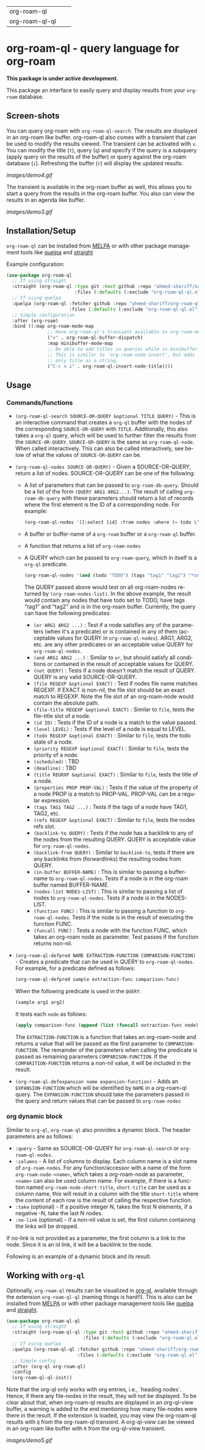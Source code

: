 #+author: Shariff AM Faleel
#+language: en
#+HTML: <table> <tr> <td> org-roam-ql </td> <td> <a href="https://melpa.org/#/org-roam-ql"><img src="https://melpa.org/packages/org-roam-ql-badge.svg"></a> </td> <td> <a href="https://stable.melpa.org/#/org-roam-ql"><img src="https://stable.melpa.org/packages/org-roam-ql-badge.svg"></a> </td> </tr> <tr> <td> org-roam-ql-ql </td> <td> <a href="https://melpa.org/#/org-roam-ql-ql"><img src="https://melpa.org/packages/org-roam-ql-ql-badge.svg"></a> </td> <td> <a href="https://stable.melpa.org/#/org-roam-ql-ql"><img src="https://stable.melpa.org/packages/org-roam-ql-ql-badge.svg"></a> </td> </tr> </table>

* org-roam-ql - query language for org-roam

*This package is under active development.*

This package an interface to easily query and display results from your ~org-roam~ database. 

** Screen-shots

You can query org-roam with ~org-roam-ql-search~. The results are displayed in an org-roam like buffer. org-roam-ql also comes with a transient that can be used to modify the results viewed. The transient can be activated with ~v~. You can modify the title (~t~), query (~q~) and specify if the query is a subquery (apply query on the results of the buffer) or query against the org-roam database (~i~). Refreshing the buffer (~r~) will display the updated results.

[[images/demo4.gif]]

The transient is available in the org-roam buffer as well, this allows you to start a query from the results in the org-roam buffer. You also can view the results in an agenda like buffer.

[[images/demo3.gif]]

** Installation/Setup
~org-roam-ql~ can be installed from [[https://melpa.org/#/org-roam-ql][MELPA]] or with other package management tools like [[https://framagit.org/steckerhalter/quelpa][quelpa]] and [[https://github.com/radian-software/straight.el][straight]]

Example configuration:
#+begin_src emacs-lisp
  (use-package org-roam-ql
    ;; If using straight
    :straight (org-roam-ql :type git :host github :repo "ahmed-shariff/org-roam-ql"
                           :files (:defaults (:exclude "org-roam-ql-ql.el")))
    ;; If using quelpa
    :quelpa (org-roam-ql :fetcher github :repo "ahmed-shariff/org-roam-ql"
                         :files (:defaults (:exclude "org-roam-ql-ql.el")))
    ;; Simple configuration
    :after (org-roam)
    :bind ((:map org-roam-mode-map
                 ;; Have org-roam-ql's transient available in org-roam-mode buffers
                 ("v" . org-roam-ql-buffer-dispatch)
                 :map minibuffer-mode-map
                 ;; Be able to add titles in queries while in minibuffer.
                 ;; This is similar to `org-roam-node-insert', but adds
                 ;; only title as a string.
                 ("C-c n i" . org-roam-ql-insert-node-title))))
#+end_src

** Usage
*** Commands/functions

- ~(org-roam-ql-search SOURCE-OR-QUERY &optional TITLE QUERY)~ - This is an interactive command that creates a ~org-ql~ buffer with the nodes of the corresponding ~SOURCE-OR-QUERY~ with ~TITLE~. Additionally, this also takes a ~org-ql~ query, which will be used to further filter the results from the ~SOURCE-OR-QUERY~. ~SOURCE-OR-QUERY~ is the same as ~org-roam-ql-node~. When called interactively. This can also be called interactively, see below of what the values of ~SOURCE-OR-QUERY~ can be.
- ~(org-roam-ql-nodes SOURCE-OR-QUERY)~ - Given a SOURCE-OR-QUERY, return a list of nodes. SOURCE-OR-QUERY can be one of the following:
  - A list of parameters that can be passed to ~org-roam-db-query~. Should be a list of the form ~(QUERY ARG1 ARG2...)~. The result of calling ~org-roam-db-query~ with these parameters should return a list of records where the first element is the ID of a corresponding node. For example:
  #+begin_src emacs-lisp
  (org-roam-ql-nodes '([:select [id] :from nodes :where (= todo \"TODO\")]))
  #+end_src
  - A buffer or buffer-name of a ~org-roam~ buffer or a ~org-roam-ql~ buffer.
  - A function that returns a list of ~org-roam-nodes~
  - A QUERY which can be passed to ~org-roam-query~, which in itself is a ~org-ql~ predicate.
    #+begin_src emacs-lisp
    (org-roam-ql-nodes '(and (todo "TODO") (tags "tag1" "tag2") "*org-roam*"))
    #+end_src
    The QUERY passed above would test on all org-roam-nodes returned by ~(org-roam-nodes-list)~. In the above example, the result would contain any nodes that have todo set to TODO, have tags "tag1" and "tag2" and is in the org-roam buffer.
    Currently, the query can have the following predicates:
      - ~(or ARG1 ARG2 ...)~ : Test if a node satisfies any of the parameters (when it's a predicate) or is contained in any of them (acceptable values for QUERY in ~org-roam-ql-nodes~). ARG1, ARG2, etc. are any other predicates or an acceptable value QUERY for ~org-roam-ql-nodes~.
      - ~(and ARG1 ARG2 ...)~ : Similar to ~or~, but should satisfy all conditions or contained in the result of acceptable values for QUERY.
      - ~(not QUERY)~ : Tests if a node doesn't match the result of QUERY. QUERY is any valid SOURCE-OR-QUERY.
      - ~(file REGEXP &optional EXACT)~ : Test if nodes file name matches REGEXP. If EXACT is non-nil, the file slot should be an exact match to REGEXP. Note the file slot of an org-roam-node would contain the absolute path.
      - ~(file-title REGEXP &optional EXACT)~ : Similar to ~file~, tests the file-title slot of a node.
      - ~(id ID)~ : Tests if the ID of a node is a match to the value passed.
      - ~(level LEVEL)~ : Tests if the level of a node is equal to LEVEL.
      - ~(todo REGEXP &optional EXACT)~ : Similar to ~file~, tests the todo state of a node.
      - ~(priority REGEXP &optional EXACT)~ : Similar to ~file~, tests the priority of a node.
      - ~(scheduled)~ : TBD
      - ~(deadline)~ : TBD
      - ~(title REGRXP &optional EXACT)~ : Similar to ~file~, tests the title of a node.
      - ~(properties PROP PROP-VAL)~ : Tests if the value of the property of a node PROP is a match to PROP-VAL. PROP-VAL can be a regular expression.
      - ~(tags TAG1 TAG2 ...)~ : Tests if the tags of a node have TAG1, TAG2, etc.
      - ~(refs REGEXP &optional EXACT)~ : Similar to ~file~, tests the nodes refs slot.
      - ~(backlink-to QUERY)~ : Tests if the node has a backlink to any of the nodes from the resulting QUERY. QUERY is acceptable value for ~org-roam-ql-nodes~.
      - ~(backlink-from QUERY)~ : Similar to ~backlink-to~, tests if there are any backlinks from (forwardlinks) the resulting nodes from QUERY.
      - ~(in-buffer BUFFER-NAME)~ : This is similar to passing a buffer-name to ~org-roam-ql-nodes~. Tests if a node is in the org-roam buffer named BUFFER-NAME.
      - ~(nodes-list NODES-LIST)~ : This is similar to passing a list of nodes to ~org-roam-ql-nodes~. Tests if a node is in the NODES-LIST.
      - ~(function FUNC)~ : This is similar to passing a function to ~org-roam-ql-nodes~. Tests if the node is in the result of executing the function FUNC.
      - ~(funcall FUNC)~ : Tests a node with the function FUNC, which takes an org-roam node as parameter. Test passes if the function returns non-nil.
- ~(org-roam-ql-defpred NAME EXTRACTION-FUNCTION COMPARISON-FUNCTION)~ - Creates a predicate that can be used in QUERY to ~org-roam-ql-nodes~. For example, for a predicate defined as follows:
  #+begin_src emacs-lisp
  (org-roam-ql-defpred sample extraction-func comparison-func)
  #+end_src

  When the following predicate is used in the ~QUERY~:
  #+begin_src emacs-lisp
  (sample arg1 arg2)
  #+end_src

  It tests each ~node~ as follows:
  #+begin_src emacs-lisp
  (apply comparison-func (append (list (funcall extraction-func node)) arg1 arg2))
  #+end_src

  The ~EXTRACTION-FUNCTION~ is a function that takes an org-roam-node and returns a value that will be passed as the first parameter to ~COMPARISON-FUNCTION~. The remainder of the parameters when calling the predicate is passed as remaining parameters ~COMPARISON-FUNCTION~. If the ~COMPARITION-FUNCTION~ returns a non-nil value, it will be included in the result.

- ~(org-roam-ql-defexpansion name expansion-function)~ - Adds an ~EXPANSION-FUNCTION~ which will be identified by ~NAME~ in a org-roam-ql query. The ~EXPANSION-FUNCTION~ should take the parameters passed in the query and return values that can be passed to   ~org-roam-nodes~
*** org dynamic block
Similar to ~org-ql~, ~org-roam-ql~ also provides a dynamic block. The header parameters are as follows:
- ~:query~ - Same as SOURCE-OR-QUERY for ~org-roam-ql-search~ or ~org-roam-ql-nodes~.
- ~:columns~ - A list of columns to display. Each column name is a slot name of ~org-roam-nodes~. For any function/accessor with a name of the form ~org-roam-node-<name>~, which takes a org-roam-node as parameter, ~<name>~ can also be used column name. For example, if there is a function named ~org-roam-node-short-title~, ~short-title~ can be used as a column name, this will result in a column with the title ~short-title~ where the content of each row is the result of calling the respective function.
- ~:take~ (optional) - If a positive integer N, takes the first N elements, if a negative -N, take the last N nodes.
- ~:no-link~ (optional) - if a non-nil value is set, the first column containing the links will be dropped.

If no-link is not provided as a parameter, the first column is a link to the node. Since it is an id link, it will be a backlink to the node.

Following is an example of a dynamic block and its result.

[[file:images/dynamic-block.jpg]]
** Working with ~org-ql~ 
Optionally, ~org-roam-ql~ results can be visualized in [[https://github.com/alphapapa/org-ql][org-ql]], available through the extension ~org-roam-ql-ql~ (naming things is hard!!). This is also can be installed from [[https://melpa.org/#/org-roam-ql-ql][MELPA]] or with other package management tools like [[https://framagit.org/steckerhalter/quelpa][quelpa]] and [[https://github.com/radian-software/straight.el][straight]].

#+begin_src emacs-lisp
  (use-package org-roam-ql-ql
    ;; If using straight
    :straight (org-roam-ql-ql :type git :host github :repo "ahmed-shariff/org-roam-ql"
                              :files (:defaults (:exclude "org-roam-ql.el")))
    ;; If using quelpa
    :quelpa (org-roam-ql-ql :fetcher github :repo "ahmed-shariff/org-roam-ql"
                            :files (:defaults (:exclude "org-roam-ql.el")))
    ;; Simple config
    :after (org-ql org-roam-ql)
    :config
    (org-roam-ql-ql-init))
#+end_src

Note that the org-ql only works with org entries, i.e., `heading nodes`. Hence, if there any file-nodes in the result, they will not be displayed. To be clear about that, when org-roam-ql results are displayed in an org-ql-view buffer, a warning is added to the end mentioning how many file-nodes were there in the result. If the extension is loaded, you may view the org-roam-ql results with ~Q~ from the org-roam-ql transient. A org-ql-view can be viewed in an org-roam like buffer with ~R~ from the org-ql-view transient.

[[images/demo5.gif]]
